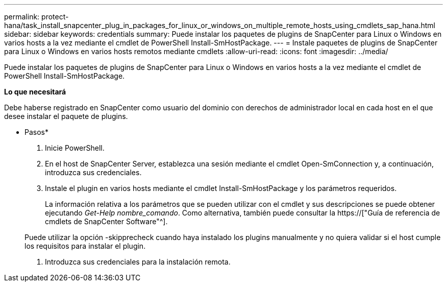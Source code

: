 ---
permalink: protect-hana/task_install_snapcenter_plug_in_packages_for_linux_or_windows_on_multiple_remote_hosts_using_cmdlets_sap_hana.html 
sidebar: sidebar 
keywords: credentials 
summary: Puede instalar los paquetes de plugins de SnapCenter para Linux o Windows en varios hosts a la vez mediante el cmdlet de PowerShell Install-SmHostPackage. 
---
= Instale paquetes de plugins de SnapCenter para Linux o Windows en varios hosts remotos mediante cmdlets
:allow-uri-read: 
:icons: font
:imagesdir: ../media/


[role="lead"]
Puede instalar los paquetes de plugins de SnapCenter para Linux o Windows en varios hosts a la vez mediante el cmdlet de PowerShell Install-SmHostPackage.

*Lo que necesitará*

Debe haberse registrado en SnapCenter como usuario del dominio con derechos de administrador local en cada host en el que desee instalar el paquete de plugins.

* Pasos*

. Inicie PowerShell.
. En el host de SnapCenter Server, establezca una sesión mediante el cmdlet Open-SmConnection y, a continuación, introduzca sus credenciales.
. Instale el plugin en varios hosts mediante el cmdlet Install-SmHostPackage y los parámetros requeridos.
+
La información relativa a los parámetros que se pueden utilizar con el cmdlet y sus descripciones se puede obtener ejecutando _Get-Help nombre_comando_. Como alternativa, también puede consultar la https://["Guía de referencia de cmdlets de SnapCenter Software"^].

+
Puede utilizar la opción -skipprecheck cuando haya instalado los plugins manualmente y no quiera validar si el host cumple los requisitos para instalar el plugin.

. Introduzca sus credenciales para la instalación remota.

